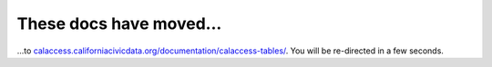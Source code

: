 These docs have moved...
========================

.. meta::
   :http-equiv=refresh: 4;URL='http://calaccess.californiacivicdata.org/documentation/calaccess-tables/'

...to `calaccess.californiacivicdata.org/documentation/calaccess-tables/ <http://calaccess.californiacivicdata.org/documentation/calaccess-tables/>`_. You will be re-directed in a few seconds.